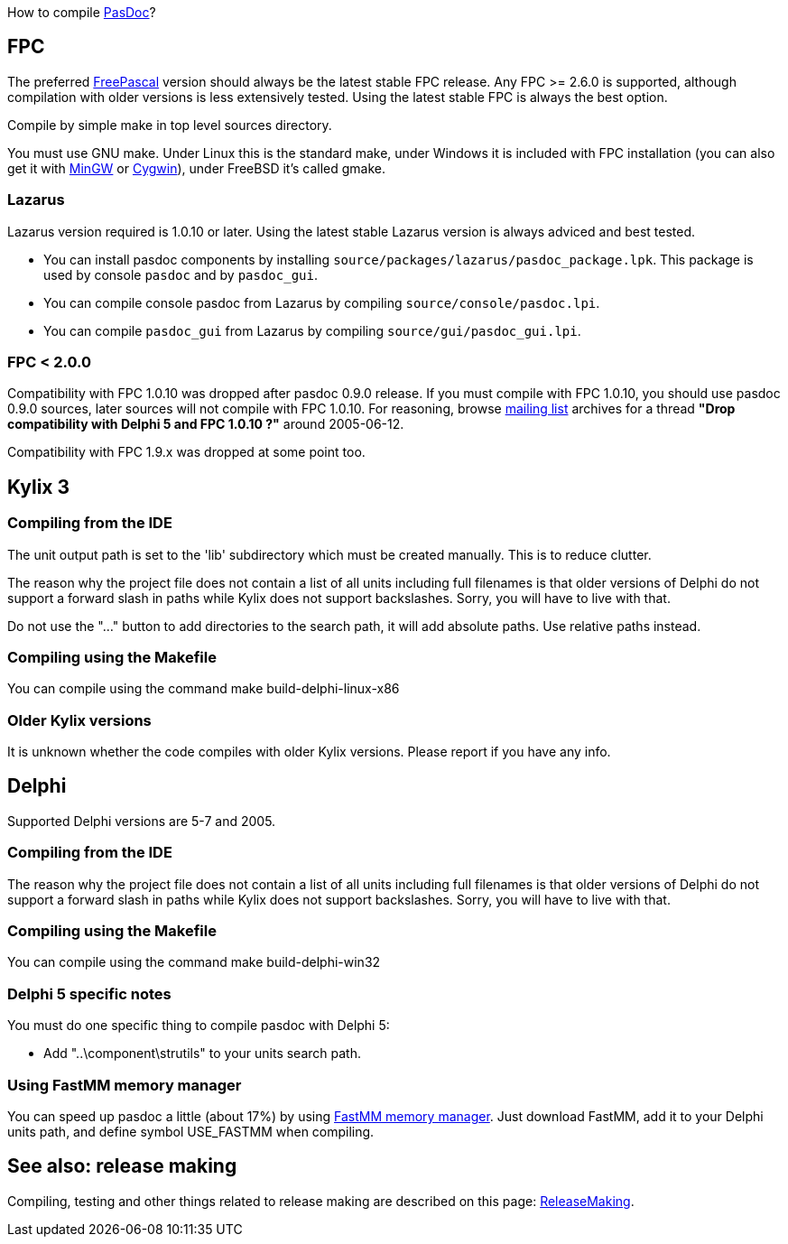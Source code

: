 How to compile link:Home[PasDoc]?

## [[fpc]] FPC

The preferred http://www.freepascal.org/[FreePascal] version should always be the latest stable FPC release. Any FPC >= 2.6.0 is supported, although compilation with older versions is less extensively tested. Using the latest stable FPC is always the best option.

Compile by simple make in top level sources directory.

You must use GNU make. Under Linux this is the standard make, under Windows it is included with FPC installation (you can also get it with http://www.mingw.org/[MinGW] or http://www.cygwin.com/[Cygwin]), under FreeBSD it's called gmake.

### [[lazarus]] Lazarus

Lazarus version required is 1.0.10 or later. Using the latest stable Lazarus version is always adviced and best tested.

* You can install pasdoc components by installing `source/packages/lazarus/pasdoc_package.lpk`. This package is used by console `pasdoc` and by `pasdoc_gui`.
* You can compile console pasdoc from Lazarus by compiling `source/console/pasdoc.lpi`.
* You can compile `pasdoc_gui` from Lazarus by compiling `source/gui/pasdoc_gui.lpi`.

### [[fpc-2.0.0]] FPC < 2.0.0

Compatibility with FPC 1.0.10 was dropped after pasdoc 0.9.0 release. If you must compile with FPC 1.0.10, you should use pasdoc 0.9.0 sources, later sources will not compile with FPC 1.0.10. For reasoning, browse http://lists.sourceforge.net/lists/listinfo/pasdoc-main[mailing list] archives for a thread *"Drop compatibility with Delphi 5 and FPC 1.0.10 ?"* around 2005-06-12.

Compatibility with FPC 1.9.x was dropped at some point too.

## [[kylix-3]] Kylix 3

### [[compiling-from-the-ide]] Compiling from the IDE

The unit output path is set to the 'lib' subdirectory which must be created manually. This is to reduce clutter.

The reason why the project file does not contain a list of all units including full filenames is that older versions of Delphi do not support a forward slash in paths while Kylix does not support backslashes. Sorry, you will have to live with that.

Do not use the "..." button to add directories to the search path, it will add absolute paths. Use relative paths instead.

### [[compiling-using-the-makefile]] Compiling using the Makefile

You can compile using the command make build-delphi-linux-x86

### [[older-kylix-versions]] Older Kylix versions

It is unknown whether the code compiles with older Kylix versions. Please report if you have any info.

## [[delphi]] Delphi

Supported Delphi versions are 5-7 and 2005.

### [[compiling-from-the-ide-1]] Compiling from the IDE

The reason why the project file does not contain a list of all units including full filenames is that older versions of Delphi do not support a forward slash in paths while Kylix does not support backslashes. Sorry, you will have to live with that.

### [[compiling-using-the-makefile-1]] Compiling using the Makefile

You can compile using the command make build-delphi-win32

### [[delphi-5-specific-notes]] Delphi 5 specific notes

You must do one specific thing to compile pasdoc with Delphi 5:

* Add "..\component\strutils" to your units search path.

### [[using-fastmm-memory-manager]] Using FastMM memory manager

You can speed up pasdoc a little (about 17%) by using http://sourceforge.net/projects/fastmm[FastMM memory manager]. Just download FastMM, add it to your Delphi units path, and define symbol USE_FASTMM when compiling.

## [[see-also-release-making]] See also: release making

Compiling, testing and other things related to release making are described on this page: link:ReleaseMaking[ReleaseMaking].
